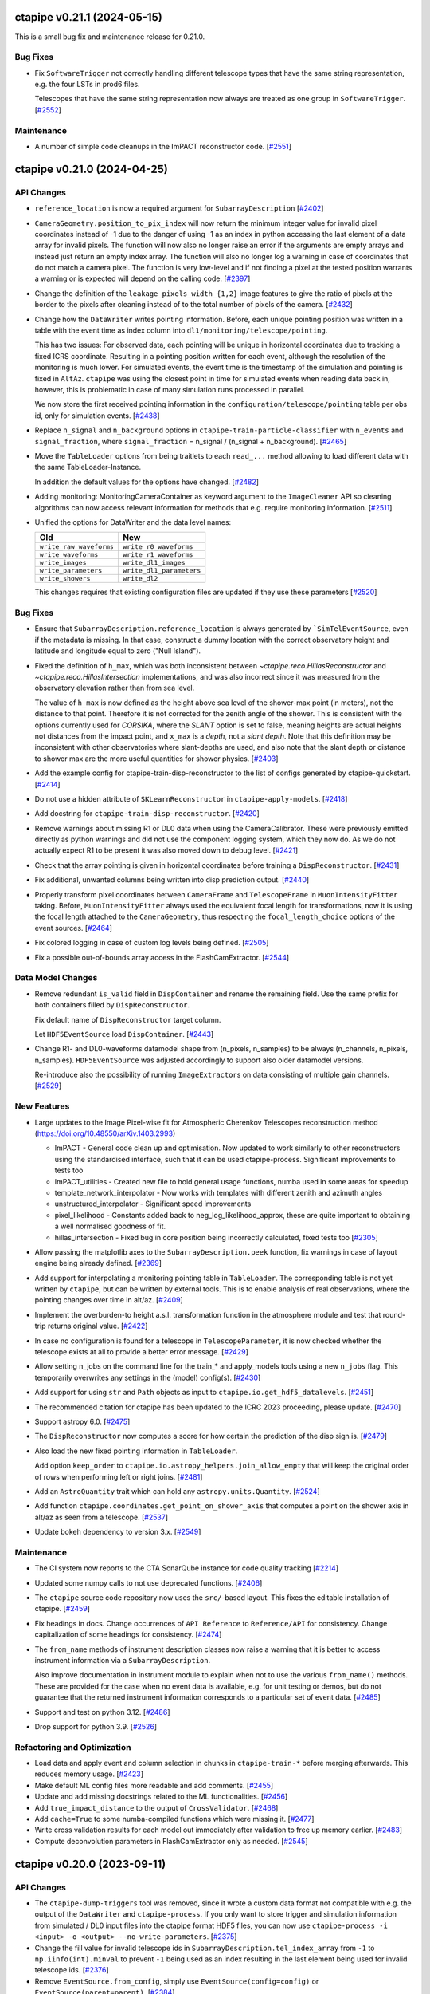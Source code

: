 ctapipe v0.21.1 (2024-05-15)
============================

This is a small bug fix and maintenance release for 0.21.0.


Bug Fixes
---------

- Fix ``SoftwareTrigger`` not correctly handling different telescope
  types that have the same string representation, e.g. the four LSTs
  in prod6 files.

  Telescopes that have the same string representation now always are treated
  as one group in ``SoftwareTrigger``. [`#2552 <https://github.com/cta-observatory/ctapipe/pull/2552>`__]


Maintenance
-----------

- A number of simple code cleanups in the ImPACT reconstructor code. [`#2551 <https://github.com/cta-observatory/ctapipe/pull/2551>`__]


ctapipe v0.21.0 (2024-04-25)
============================


API Changes
-----------

- ``reference_location`` is now a required argument for  ``SubarrayDescription``
  [`#2402 <https://github.com/cta-observatory/ctapipe/pull/2402>`__]

- ``CameraGeometry.position_to_pix_index`` will now return the minimum integer value for invalid
  pixel coordinates instead of -1 due to the danger of using -1 as an index in python accessing
  the last element of a data array for invalid pixels.
  The function will now also no longer raise an error if the arguments are empty arrays and instead
  just return an empty index array.
  The function will also no longer log a warning in case of coordinates that do not match a camera pixel.
  The function is very low-level and if not finding a pixel at the tested position warrants a warning or
  is expected will depend on the calling code. [`#2397 <https://github.com/cta-observatory/ctapipe/pull/2397>`__]

- Change the definition of the ``leakage_pixels_width_{1,2}`` image features
  to give the ratio of pixels at the border to the pixels after cleaning
  instead of to the total number of pixels of the camera. [`#2432 <https://github.com/cta-observatory/ctapipe/pull/2432>`__]

- Change how the ``DataWriter`` writes pointing information.
  Before, each unique pointing position was written in a table
  with the event time as index column into ``dl1/monitoring/telescope/pointing``.

  This has two issues: For observed data, each pointing will be unique
  in horizontal coordinates due to tracking a fixed ICRS coordinate.
  Resulting in a pointing position written for each event, although the
  resolution of the monitoring is much lower.
  For simulated events, the event time is the timestamp of the simulation
  and pointing is fixed in ``AltAz``.
  ``ctapipe`` was using the closest point in time for simulated events when
  reading data back in, however, this is problematic in case of many
  simulation runs processed in parallel.

  We now store the first received pointing information
  in the ``configuration/telescope/pointing`` table per obs id,
  only for simulation events. [`#2438 <https://github.com/cta-observatory/ctapipe/pull/2438>`__]

- Replace ``n_signal`` and ``n_background`` options in ``ctapipe-train-particle-classifier``
  with ``n_events`` and ``signal_fraction``, where ``signal_fraction`` = n_signal / (n_signal + n_background). [`#2465 <https://github.com/cta-observatory/ctapipe/pull/2465>`__]

- Move the ``TableLoader`` options from being traitlets to
  each ``read_...`` method allowing to load different data with the
  same TableLoader-Instance.

  In addition the default values for the options have changed. [`#2482 <https://github.com/cta-observatory/ctapipe/pull/2482>`__]

- Adding monitoring: MonitoringCameraContainer as keyword argument to
  the ``ImageCleaner`` API so cleaning algorithms can now access
  relevant information for methods that e.g. require monitoring information. [`#2511 <https://github.com/cta-observatory/ctapipe/pull/2511>`__]

- Unified the options for DataWriter and the data level names:

  +-------------------------+--------------------------+
  | Old                     | New                      |
  +=========================+==========================+
  | ``write_raw_waveforms`` | ``write_r0_waveforms``   |
  +-------------------------+--------------------------+
  | ``write_waveforms``     | ``write_r1_waveforms``   |
  +-------------------------+--------------------------+
  | ``write_images``        | ``write_dl1_images``     |
  +-------------------------+--------------------------+
  | ``write_parameters``    | ``write_dl1_parameters`` |
  +-------------------------+--------------------------+
  | ``write_showers``       | ``write_dl2``            |
  +-------------------------+--------------------------+

  This changes requires that existing configuration files are updated
  if they use these parameters [`#2520 <https://github.com/cta-observatory/ctapipe/pull/2520>`__]


Bug Fixes
---------

- Ensure that ``SubarrayDescription.reference_location`` is always generated by
  ```SimTelEventSource``, even if the metadata is missing. In that case, construct a
  dummy location with the correct observatory height and latitude and longitude
  equal to zero ("Null Island").

- Fixed the definition of ``h_max``, which was both inconsistent between
  `~ctapipe.reco.HillasReconstructor` and `~ctapipe.reco.HillasIntersection`
  implementations, and was also incorrect since it was measured from the
  observatory elevation rather than from sea level.

  The value of ``h_max`` is now defined as the height above sea level of the
  shower-max point (in meters), not the distance to that point. Therefore it is
  not corrected for the zenith angle of the shower. This is consistent with the
  options currently used for *CORSIKA*, where the *SLANT* option is set to false,
  meaning heights are actual heights not distances from the impact point, and
  ``x_max`` is a *depth*, not a *slant depth*. Note that this definition may be
  inconsistent with other observatories where slant-depths are used, and also note
  that the slant depth or distance to shower max are the more useful quantities
  for shower physics. [`#2403 <https://github.com/cta-observatory/ctapipe/pull/2403>`__]

- Add the example config for ctapipe-train-disp-reconstructor
  to the list of configs generated by ctapipe-quickstart. [`#2414 <https://github.com/cta-observatory/ctapipe/pull/2414>`__]

- Do not use a hidden attribute of ``SKLearnReconstructor`` in ``ctapipe-apply-models``. [`#2418 <https://github.com/cta-observatory/ctapipe/pull/2418>`__]

- Add docstring for ``ctapipe-train-disp-reconstructor``. [`#2420 <https://github.com/cta-observatory/ctapipe/pull/2420>`__]

- Remove warnings about missing R1 or DL0 data when using the CameraCalibrator.
  These were previously emitted directly as python warnings and did not use the
  component logging system, which they now do.
  As we do not actually expect R1 to be present it was also moved down to
  debug level. [`#2421 <https://github.com/cta-observatory/ctapipe/pull/2421>`__]

- Check that the array pointing is given in horizontal coordinates
  before training a ``DispReconstructor``. [`#2431 <https://github.com/cta-observatory/ctapipe/pull/2431>`__]

- Fix additional, unwanted columns being written into disp prediction output. [`#2440 <https://github.com/cta-observatory/ctapipe/pull/2440>`__]

- Properly transform pixel coordinates between ``CameraFrame``
  and ``TelescopeFrame`` in ``MuonIntensityFitter`` taking.
  Before, ``MuonIntensityFitter`` always used the equivalent focal
  length for transformations, now it is using the focal length
  attached to the ``CameraGeometry``, thus respecting the
  ``focal_length_choice`` options of the event sources. [`#2464 <https://github.com/cta-observatory/ctapipe/pull/2464>`__]

- Fix colored logging in case of custom log levels being defined. [`#2505 <https://github.com/cta-observatory/ctapipe/pull/2505>`__]

- Fix a possible out-of-bounds array access in the FlashCamExtractor. [`#2544 <https://github.com/cta-observatory/ctapipe/pull/2544>`__]


Data Model Changes
------------------

- Remove redundant ``is_valid`` field in ``DispContainer`` and rename the remaining field.
  Use the same prefix for both containers filled by ``DispReconstructor``.

  Fix default name of ``DispReconstructor`` target column.

  Let ``HDF5EventSource`` load ``DispContainer``. [`#2443 <https://github.com/cta-observatory/ctapipe/pull/2443>`__]

- Change R1- and DL0-waveforms datamodel shape from (n_pixels, n_samples)
  to be always (n_channels, n_pixels, n_samples). ``HDF5EventSource`` was adjusted
  accordingly to support also older datamodel versions.

  Re-introduce also the possibility of running ``ImageExtractor``\s on data
  consisting of multiple gain channels. [`#2529 <https://github.com/cta-observatory/ctapipe/pull/2529>`__]


New Features
------------

- Large updates to the Image Pixel-wise fit for Atmospheric Cherenkov Telescopes reconstruction method (https://doi.org/10.48550/arXiv.1403.2993)

  * ImPACT - General code clean up and optimisation. Now updated to work similarly to other reconstructors using the standardised interface, such that it can be used ctapipe-process. Significant improvements to tests too
  * ImPACT_utilities - Created new file to hold general usage functions, numba used in some areas for speedup
  * template_network_interpolator - Now works with templates with different zenith and azimuth angles
  * unstructured_interpolator - Significant speed improvements
  * pixel_likelihood - Constants added back to neg_log_likelihood_approx, these are quite important to obtaining a well normalised goodness of fit.
  * hillas_intersection - Fixed bug in core position being incorrectly calculated, fixed tests too [`#2305 <https://github.com/cta-observatory/ctapipe/pull/2305>`__]

- Allow passing the matplotlib axes to the ``SubarrayDescription.peek`` function,
  fix warnings in case of layout engine being already defined. [`#2369 <https://github.com/cta-observatory/ctapipe/pull/2369>`__]

- Add support for interpolating a monitoring pointing table
  in ``TableLoader``. The corresponding table is not yet written by ``ctapipe``,
  but can be written by external tools.
  This is to enable analysis of real observations, where the pointing changes over time in
  alt/az. [`#2409 <https://github.com/cta-observatory/ctapipe/pull/2409>`__]

- Implement the overburden-to height a.s.l. transformation function in the atmosphere module
  and test that round-trip returns original value. [`#2422 <https://github.com/cta-observatory/ctapipe/pull/2422>`__]

- In case no configuration is found for a telescope in ``TelescopeParameter``,
  it is now checked whether the telescope exists at all to provide a better
  error message. [`#2429 <https://github.com/cta-observatory/ctapipe/pull/2429>`__]

- Allow setting n_jobs on the command line for the
  train_* and apply_models tools using a new ``n_jobs`` flag.
  This temporarily overwrites any settings in the (model) config(s). [`#2430 <https://github.com/cta-observatory/ctapipe/pull/2430>`__]

- Add support for using ``str`` and ``Path`` objects as input
  to ``ctapipe.io.get_hdf5_datalevels``. [`#2451 <https://github.com/cta-observatory/ctapipe/pull/2451>`__]

- The recommended citation for ctapipe has been updated to the ICRC 2023 proceeding,
  please update. [`#2470 <https://github.com/cta-observatory/ctapipe/pull/2470>`__]

- Support astropy 6.0. [`#2475 <https://github.com/cta-observatory/ctapipe/pull/2475>`__]

- The ``DispReconstructor`` now computes a score for how certain the prediction of the disp sign is. [`#2479 <https://github.com/cta-observatory/ctapipe/pull/2479>`__]

- Also load the new fixed pointing information in ``TableLoader``.

  Add option ``keep_order`` to ``ctapipe.io.astropy_helpers.join_allow_empty``
  that will keep the original order of rows when performing left or right joins. [`#2481 <https://github.com/cta-observatory/ctapipe/pull/2481>`__]

- Add an ``AstroQuantity`` trait which can hold any ``astropy.units.Quantity``. [`#2524 <https://github.com/cta-observatory/ctapipe/pull/2524>`__]

- Add function ``ctapipe.coordinates.get_point_on_shower_axis``
  that computes a point on the shower axis in alt/az as seen
  from a telescope. [`#2537 <https://github.com/cta-observatory/ctapipe/pull/2537>`__]

- Update bokeh dependency to version 3.x. [`#2549 <https://github.com/cta-observatory/ctapipe/pull/2549>`__]


Maintenance
-----------

- The CI system now reports to the CTA SonarQube instance for code quality tracking [`#2214 <https://github.com/cta-observatory/ctapipe/pull/2214>`__]

- Updated some numpy calls to not use deprecated functions. [`#2406 <https://github.com/cta-observatory/ctapipe/pull/2406>`__]

- The ``ctapipe`` source code repository now uses the ``src/``-based layout.
  This fixes the editable installation of ctapipe. [`#2459 <https://github.com/cta-observatory/ctapipe/pull/2459>`__]

- Fix headings in docs. Change occurrences of ``API Reference`` to ``Reference/API`` for consistency.
  Change capitalization of some headings for consistency. [`#2474 <https://github.com/cta-observatory/ctapipe/pull/2474>`__]

- The ``from_name`` methods of instrument description classes now raise a warning
  that it is better to access instrument information via a ``SubarrayDescription``.

  Also improve documentation in instrument module to explain when not to use the
  various ``from_name()`` methods. These are provided for the case when no event
  data is available, e.g. for unit testing or demos, but do not guarantee that the
  returned instrument information corresponds to a particular set of event data. [`#2485 <https://github.com/cta-observatory/ctapipe/pull/2485>`__]

- Support and test on python 3.12. [`#2486 <https://github.com/cta-observatory/ctapipe/pull/2486>`__]

- Drop support for python 3.9. [`#2526 <https://github.com/cta-observatory/ctapipe/pull/2526>`__]


Refactoring and Optimization
----------------------------

- Load data and apply event and column selection in chunks in ``ctapipe-train-*``
  before merging afterwards.
  This reduces memory usage. [`#2423 <https://github.com/cta-observatory/ctapipe/pull/2423>`__]

- Make default ML config files more readable and add comments. [`#2455 <https://github.com/cta-observatory/ctapipe/pull/2455>`__]

- Update and add missing docstrings related to the ML functionalities. [`#2456 <https://github.com/cta-observatory/ctapipe/pull/2456>`__]

- Add ``true_impact_distance`` to the output of ``CrossValidator``. [`#2468 <https://github.com/cta-observatory/ctapipe/pull/2468>`__]

- Add ``cache=True`` to some numba-compiled functions which were missing it. [`#2477 <https://github.com/cta-observatory/ctapipe/pull/2477>`__]

- Write cross validation results for each model out immediately after validation to free up memory earlier. [`#2483 <https://github.com/cta-observatory/ctapipe/pull/2483>`__]

- Compute deconvolution parameters in FlashCamExtractor only as needed. [`#2545 <https://github.com/cta-observatory/ctapipe/pull/2545>`__]

ctapipe v0.20.0 (2023-09-11)
============================


API Changes
-----------

- The ``ctapipe-dump-triggers`` tool was removed, since it wrote a custom data format
  not compatible with e.g. the output of the ``DataWriter`` and ``ctapipe-process``.
  If you only want to store trigger and simulation information from simulated / DL0
  input files into the ctapipe format HDF5 files, you can now use
  ``ctapipe-process -i <input> -o <output> --no-write-parameters``. [`#2375 <https://github.com/cta-observatory/ctapipe/pull/2375>`__]

- Change the fill value for invalid telescope ids in ``SubarrayDescription.tel_index_array``
  from ``-1`` to ``np.iinfo(int).minval`` to prevent ``-1`` being used as an index resulting in the last element being used for invalid telescope ids. [`#2376 <https://github.com/cta-observatory/ctapipe/pull/2376>`__]

- Remove ``EventSource.from_config``, simply use ``EventSource(config=config)`` or
  ``EventSource(parent=parent)``. [`#2384 <https://github.com/cta-observatory/ctapipe/pull/2384>`__]


Data Model Changes
------------------

- Added missing fields defined in the CTAO R1 and DL0 data models to the corresponding containers. [`#2338 <https://github.com/cta-observatory/ctapipe/pull/2338>`__]

- Remove the ``injection_height`` field from the ``SimulationConfigContainer``,
  this field was always empty and is never filled by ``sim_telarray``.

  Add the corresponding ``starting_grammage`` field to the ``SimulatedShowerContainer``,
  where it is actually available. [`#2343 <https://github.com/cta-observatory/ctapipe/pull/2343>`__]

- Added new fields to the ``MuonEfficiencyContainer`` - ``is_valid`` to check if fit converged successfully, ``parameters_at_limit`` to check if parameters were fitted close to a bound and ``likelihood_value`` which represents cost function value atthe minimum. These fields were added to the output of the ``MuonIntensityFitter``. [`#2381 <https://github.com/cta-observatory/ctapipe/pull/2381>`__]


New Features
------------

- Remove writing the full provenance information to the log  and instead simply refer the reader to the actual provenance file. [`#2328 <https://github.com/cta-observatory/ctapipe/pull/2328>`__]

- Add support for including r1 and r0 waveforms in the ``ctapipe-merge`` tool. [`#2386 <https://github.com/cta-observatory/ctapipe/pull/2386>`__]


Bug Fixes
---------

- The ```HillasIntersection``` method used to fail when individual events were reconstructed to originate from a FoV offset of more than 90 degrees.
  This is now fixed by returning an INVALID container for a reconstructed offset of larger than 45 degrees. [`#2265 <https://github.com/cta-observatory/ctapipe/pull/2265>`__]

- Fixed a bug in the calculation of the full numeric pixel likelihood and the corresponding tests. [`#2388 <https://github.com/cta-observatory/ctapipe/pull/2388>`__]


Maintenance
-----------

- Drop support for python 3.8 in accordance with the NEP 29 schedule. [`#2342 <https://github.com/cta-observatory/ctapipe/pull/2342>`__]

- * Switched to ``PyData`` theme for docs
  * Updated ``Sphinx`` to version 6.2.1
  * Updated front page of docs [`#2373 <https://github.com/cta-observatory/ctapipe/pull/2373>`__]



ctapipe 0.19.3 (2023-06-20)
===========================

This is a bugfix release fixing a number of bugs, mainly one preventing the processing of divergent pointing
prod6 data due to a bug in ``SoftwareTrigger``, see below for details.


Bug Fixes
---------

- Fix peak time units of FlashCamExtractor (See https://github.com/cta-observatory/ctapipe/issues/2336) [`#2337 <https://github.com/cta-observatory/ctapipe/pull/2337>`__]

- Fix shape of mask returned by ``NullDataVolumeReducer``. [`#2340 <https://github.com/cta-observatory/ctapipe/pull/2340>`__]

- Fix definition of the ``--dl2-subarray`` flag of ``ctapipe-merge``. [`#2341 <https://github.com/cta-observatory/ctapipe/pull/2341>`__]

- Fix ``ctapipe-train-disp-reconstructor --help`` raising an exception. [`#2352 <https://github.com/cta-observatory/ctapipe/pull/2352>`__]

- Correctly fill ``reference_location`` for ``SubarrayDescription.tel_coords``. [`#2354 <https://github.com/cta-observatory/ctapipe/pull/2354>`__]

- Fix ``SoftwareTrigger`` not removing all parts of a removed telescope event
  from the array event leading to invalid files produced by ``DataWriter``. [`#2357 <https://github.com/cta-observatory/ctapipe/pull/2357>`__]

- Fix that the pixel picker of the matplotlib ``CameraDisplay`` triggers
  also for clicks on other ``CameraDisplay`` instances in the same figure. [`#2358 <https://github.com/cta-observatory/ctapipe/pull/2358>`__]


New Features
------------

- Add support for Hillas parameters in ``TelescopeFrame`` to
  ``CameraDisplay.overlay_moments`` and make sure that the
  label text does not overlap with the ellipse. [`#2347 <https://github.com/cta-observatory/ctapipe/pull/2347>`__]

- Add support for using ``ctapipe.image.toymodel`` features in ``TelescopeFrame``. [`#2349 <https://github.com/cta-observatory/ctapipe/pull/2349>`__]


Maintenance
-----------

- Improve docstring and validation of parameters of ``CameraGeometry``. [`#2361 <https://github.com/cta-observatory/ctapipe/pull/2361>`__]



ctapipe v0.19.2 (2023-05-17)
============================

This release contains a critical bugfix for the ``FlashCamExtractor`` that resulted
in non-sensical peak time values in DL1, see below.

Bug Fixes
---------

- Fix a bug in the peak_time estimation of ``FlashCamExtractor`` (See issue `#2332 <https://github.com/cta-observatory/ctapipe/issues/2332>`_) [`#2333 <https://github.com/cta-observatory/ctapipe/pull/2333>`__]


ctapipe v0.19.1 (2023-05-11)
============================

This release is a small bugfix release for v0.19.0, that also includes a new feature enabling computing different
telescope multiplicities in the machine learning feature generation.

Thanks to the release of numba 0.57 and some minor fixes, ctapipe is now also compatible with Python 3.11.

Bug Fixes
---------

- Fix ``ApplyModels.overwrite``. [`#2311 <https://github.com/cta-observatory/ctapipe/pull/2311>`__]

- Fix for config files not being included as inputs in provenance log. [`#2312 <https://github.com/cta-observatory/ctapipe/pull/2312>`__]

- Fix calculation of the neighbor matrix of ``CameraGeometry`` for empty and single-pixel geometries. [`#2317 <https://github.com/cta-observatory/ctapipe/pull/2317>`__]

- Fix HDF5Writer not working on windows due to using pathlib for hdf5 dataset names. [`#2319 <https://github.com/cta-observatory/ctapipe/pull/2319>`__]

- Fix StereoTrigger assuming the wrong data type for ``tels_with_trigger``, resulting in
  it not working for actual events read from an EventSource. [`#2320 <https://github.com/cta-observatory/ctapipe/pull/2320>`__]

- Allow disabling the cross validation (by setting ``CrossValidator.n_cross_validations = 0``)
  for the train tools. [`#2310 <https://github.com/cta-observatory/ctapipe/pull/2310>`__]


New Features
------------

- Add ``SubarrayDescription.multiplicity`` method that can compute
  telescope multiplicity for a given telescope boolean mask, either for
  all telescope or a given telescope type.

  Enable adding additional keyword arguments to ``FeatureGenerator``.

  Pass the ``SubarrayDescription`` to ``FeatureGenerator`` in sklearn classes. [`#2308 <https://github.com/cta-observatory/ctapipe/pull/2308>`__]


Maintenance
-----------

- Add support for python 3.11. [`#2107 <https://github.com/cta-observatory/ctapipe/pull/2107>`__]


ctapipe v0.19.0 (2023-03-30)
============================

API Changes
-----------

- Renamed ``GeometryReconstructor`` to ``HillasGeometryReconstructor`` [`#2293 <https://github.com/cta-observatory/ctapipe/pull/2293>`__]


Bug Fixes
---------


Data Model Changes
------------------


New Features
------------

- Add signal extraction algorithm for the FlashCam. [`#2188 <https://github.com/cta-observatory/ctapipe/pull/2188>`__]


Maintenance
-----------

- The ``examples/`` subdirectory was removed as most scripts there were out of date. Useful information in those examples was moved to example notebooks in docs/examples [`#2266 <https://github.com/cta-observatory/ctapipe/pull/2266>`__]

- The tools to train ml models now provide better error messages in case
  the input files did not contain any events for specific telescope types. [`#2295 <https://github.com/cta-observatory/ctapipe/pull/2295>`__]


Refactoring and Optimization
----------------------------


ctapipe v0.18.1 (2023-03-16)
============================


Bug Fixes
---------

- Ensure the correct activity metadata is written into output files. [`#2261 <https://github.com/cta-observatory/ctapipe/pull/2261>`__]

- Fix ``--overwrite`` option not taking effect for ``ctapipe-apply-models``. [`#2287 <https://github.com/cta-observatory/ctapipe/pull/2287>`__]

- Fix ``TableLoader.read_subarray_events`` raising an exception when
  ``load_observation_info=True``. [`#2288 <https://github.com/cta-observatory/ctapipe/pull/2288>`__]



ctapipe v0.18.0 (2023-02-09)
============================


API Changes
-----------

- ctapipe now uses entry points for plugin discovery. ``EventSource`` implementations
  now need to advertise a ``ctapipe_io`` entry point, to be discovered by ctapipe.
  Additionally, ctapipe now includes preliminary support for discovering ``Reconstructor``
  implementations via the ``ctapipe_reco`` entry_point. [`#2101 <https://github.com/cta-observatory/ctapipe/pull/2101>`__]

- Migrate muon analysis into the ``ctapipe-process`` tool:

  1. The former ``muon_reconstruction`` tool is dropped and all functionalities are transferred
     into the ``ctapipe-process`` tool.

  2. The ``process`` tool now has a ``write_muon_parameters`` flag which defaults to ``false``.
     Muons are only analyzed and written if the flag is set. Analyzing muons requires DL1 image
     parameters, so they are computed in case they are not available from the input even
     if the user did not explicitly ask for the computation of image parameters.

  3. Two instances of ``QualityQuery``, ``MuonProcessor.ImageParameterQuery`` and ``MuonProcessor.RingQuery``
     are added to the muon analysis to either preselect images according to image parameters and
     to select images according to the initial, geometrical ring fit for further processing.
     Deselected events or those where the muon analysis fails are being returned and written
     filled with invalid value markers instead of being ignored.
     Base configure options for the muon analysis were added to the ``base_config.yaml``.

  4. The ``DataWriter`` now writes the results of a muon analysis into ``/dl1/event/telescope/muon/tel_id``,
     given ``write_moun_parameters`` is set to ``true``.

  5. Muon nodes were added to the ``HDF5EventSource``, the ``TableLoader`` and the ``ctapipe-merge`` tool. [`#2168 <https://github.com/cta-observatory/ctapipe/pull/2168>`__]

- Change default behaviour of ``run_rool``:

  1. The default value of ``raises`` is now ``True``. That means, when using
     ``run_tool``, the Exceptions raised by a Tool will be re-raised. The raised
     exceptions can be tested for their type and content.
     If the Tool must fail and only the non-zero error case is important to test,
     set ``raises=False`` (as it was before).

  2. If the ``cwd`` parameter is ``None`` (as per default), now a temporary directory
     is used instead of the directory, where ``run_tool`` is called (typically via
     pytest). This way, log-files and other output files don't clutter your
     working space. [`#2175 <https://github.com/cta-observatory/ctapipe/pull/2175>`__]

- Remove ``-f`` flag as alias for ``--overwrite`` and fail early if output exists, but overwrite is not set [`#2213 <https://github.com/cta-observatory/ctapipe/pull/2213>`__]

- The ``_chunked`` methods of the ``TableLoader`` now return
  an Iterator over namedtuples with start, stop, data. [`#2241 <https://github.com/cta-observatory/ctapipe/pull/2241>`__]

- Remove debug-logging and early-exits in ``hdf5eventsource`` so broken files raise errors. [`#2244 <https://github.com/cta-observatory/ctapipe/pull/2244>`__]

New Features
------------

- Implement Components and Tools to perform training and application of
  machine learning models based on scikit-learn.

  Four new tools are implemented:
  - ``ctapipe-train-energy-regressor``
  - ``ctapipe-train-particle-classifier``
  - ``ctapipe-train-disp-reconstructor``
  - ``ctapipe-apply-models``

  The first two tools are used to train energy regression and particle classification
  respectively. The third tool trains two models for geometrical reconstruction using the disp
  method and the fourth tool can apply those models in bulk to input files.
  ``ctapipe-process`` can now also apply these trained models directly in the event loop.

  The intended workflow is to process training files to a combined dl1 / dl2 level
  using ``ctapipe-process``, merging those to large training files using ``ctapipe-merge``
  and then train the models.
  [`#1767 <https://github.com/cta-observatory/ctapipe/pull/1767>`__,
  `#2121 <https://github.com/cta-observatory/ctapipe/pull/2121>`__,
  `#2133 <https://github.com/cta-observatory/ctapipe/pull/2133>`__,
  `#2138 <https://github.com/cta-observatory/ctapipe/pull/2138>`__,
  `#2217 <https://github.com/cta-observatory/ctapipe/pull/2217>`__,
  `#2229 <https://github.com/cta-observatory/ctapipe/pull/2229>`__,
  `#2140 <https://github.com/cta-observatory/ctapipe/pull/2140>`__]

- ``Tool`` now comes with an ``ExitStack`` that enables proper
  handling of context-manager members inside ``Tool.run``.
  Things that require a cleanup step should be implemented
  as context managers and be added to the tool like this:

  .. code::

      self.foo = self.enter_context(Foo())

  This will ensure that ``Foo.__exit__`` is called when the
  ``Tool`` terminates, for whatever reason. [`#1926 <https://github.com/cta-observatory/ctapipe/pull/1926>`__]

- Implement atmospheric profiles for conversions from h_max to X_max.
  The new module ``ctapipe.atmosphere`` has classes for the most common cases
  of a simple ``ExponentialAtmosphereDensityProfile``, a ``TableAtmosphereDensityProfile``
  and CORSIKA's ``FiveLayerAtmosphereDensityProfile``. [`#2000 <https://github.com/cta-observatory/ctapipe/pull/2000>`__]

- ``TableLoader`` can now also load observation and scheduling block configuration. [`#2096 <https://github.com/cta-observatory/ctapipe/pull/2096>`__]

- The ``ctapipe-info`` tool now supports printing information about
  the available ``EventSource`` and ``Reconstructor`` implementations
  as well as io and reco plugins. [`#2101 <https://github.com/cta-observatory/ctapipe/pull/2101>`__]

- Allow lookup of ``TelescopeParameter`` values by telescope type. [`#2120 <https://github.com/cta-observatory/ctapipe/pull/2120>`__]

- Implement a ``SoftwareTrigger`` component to handle the effect of
  selecting sub-arrays from larger arrays in the simulations.
  The component can remove events where the stereo trigger would not have
  decided to record an event and also remove single telescopes from events
  for cases like the CTA LSTs, that have their own hardware stereo trigger
  that requires at least two LSTs taking part in an event. [`#2136 <https://github.com/cta-observatory/ctapipe/pull/2136>`__]


- It's now possible to transform between ``GroundFrame`` coordinates
  and ``astropy.coordinates.EarthLocation``, enabling the conversion
  between relative array coordinates (used in the simulation) and
  absolute real-world coordinates. [`#2167 <https://github.com/cta-observatory/ctapipe/pull/2167>`__]

- The ``ctapipe-display-dl1`` tool now has a ``QualityQuery`` instance which can be used
  to select which images should be displayed. [`#2172 <https://github.com/cta-observatory/ctapipe/pull/2172>`__]

- Add a new ``ctapipe.io.HDF5Merger`` component that can selectively merge
  HDF5 files produced with ctapipe. The new component is now used in the
  ``ctapipe-merge`` tool but can also be used on its own.
  This component is also used by ``ctapipe-apply-models`` to selectively copy
  data from the input file to the output file.
  Through using this new component, ``ctapipe-merge`` gained support for
  fine-grained control which information should be included in the output file
  and for appending to existing output files. [`#2179 <https://github.com/cta-observatory/ctapipe/pull/2179>`__]

- ``CameraDisplay.overlay_coordinate`` can now be used to
  plot coordinates into the camera display, e.g. to show
  the source position or the position of stars in the FoV. [`#2203 <https://github.com/cta-observatory/ctapipe/pull/2203>`__]


Bug Fixes
---------

- Fix for Hillas lines in ``ArrayDisplay`` being wrong in the new ``EastingNorthingFrame``. [`#2134 <https://github.com/cta-observatory/ctapipe/pull/2134>`__]

- Replace usage of ``$HOME`` with ``Path.home()`` for cross-platform compatibility. [`#2155 <https://github.com/cta-observatory/ctapipe/pull/2155>`__]

- Fix for ``TableLoader`` having the wrong data types for ``obs_id``,
  ``event_id`` and ``tel_id``. [`#2163 <https://github.com/cta-observatory/ctapipe/pull/2163>`__]

- Fix ``Tool`` printing a large traceback in case of certain configuration errors. [`#2171 <https://github.com/cta-observatory/ctapipe/pull/2171>`__]

- The string representation of ``Field`` now sets numpy print options
  to prevent large arrays in the docstrings of ``Container`` classes. [`#2173 <https://github.com/cta-observatory/ctapipe/pull/2173>`__]

- Fix missing comma in eventio version requirement in setup.cfg (#2185). [`#2187 <https://github.com/cta-observatory/ctapipe/pull/2187>`__]

- Move reading of stereo data before skipping empty events in HDF5EventSource,
  this fixes a bug where the stereo data and simulation data get out of sync
  with the other event data when using ``allowed_tels``. [`#2189 <https://github.com/cta-observatory/ctapipe/pull/2189>`__]

- Fix mixture of quantity and unit-less values passed to ``np.histogram``
  in ``ctapipe.image.muon.ring_completeness``, which raises an error with
  astropy 5.2.1. [`#2197 <https://github.com/cta-observatory/ctapipe/pull/2197>`__]


Maintenance
-----------

- Use towncrier for the generation of change logs [`#2144 <https://github.com/cta-observatory/ctapipe/pull/2144>`__]

- Replace usage of deprecated astropy matrix function. [`#2166 <https://github.com/cta-observatory/ctapipe/pull/2166>`__]

- Use ``weakref.proxy(parent)`` in ``Component.__init__``.

  Due to the configuration systems, children need to reference their parent(s).
  When parents get out of scope, their children still hold the reference to them.
  That means that python cannot garbage-collect the parents (which are Tools, most of the time).

  This change uses weak-references (which do not increase the reference count),
  which means parent-Tools can get garbage collected by python.

  This decreases the memory consumption of the tests by roughly 50%. [`#2223 <https://github.com/cta-observatory/ctapipe/pull/2223>`__]


Refactoring and Optimization
----------------------------

- Speed-up table loader by using ``hstack`` instead of ``join`` where possible. [`#2126 <https://github.com/cta-observatory/ctapipe/pull/2126>`__]


v0.7.0 – 0.17.0
===============

For changelogs for these releases, please visit the `github releases page <https://github.com/cta-observatory/ctapipe/releases>`__


v0.6.1
======

* Fix broken build (#743) @kosack
* Add example script for a simple event writer (#746) @jjlk
* Fix camera axis alignment in HillasReconstructor (#741) @mackaiver
* Lst reader (#749) @FrancaCassol
* replace deprecated astropy broadcast (#754) @mackaiver
* A few more example notebooks (#757) @kosack
* Add MC xmax info (#759) @mackaiver
* Use Astropy Coordinate Transofmations For Reconstruction (#758) @mackaiver
* Trigger pixel reader (#745) @thomasarmstrong
* Change requested in #742: init Hillas skewness and kurtosis to NaN (#744) @STSpencer
* Fix call to np.linalg.leastsq (#760) @kosack
* Fix/muon bugs (#762) @kosack
* Implement hillas features usen eigh (#748) @MaxNoe
* Use HillasParametersContainer only (#763) @MaxNoe
* Regression features in ``RegressorClassifierBase`` (#764) @vuillaut
* Adding an example notebook no how to convert hex geometry to square and back (#767) @vuillaut
* Wrong angle in ArrayDisplay. changed phi to psi. (#771) @thomasgas
* Unstructured interpolator (#770) @ParsonsRD
* Lst reader (#776) @FrancaCassol
* Fixing core reconstruction (#777) @kpfrang
* Leakage (#783) @MaxNoe
* Revert "Fixing core reconstruction" (#789) @kosack
* Fixing the toy image generator (#790) @MaxNoe
* Fix bad builds by changing channel name (missing pyqt package) (#793) @kosack
* Implement concentration image features (#791) @MaxNoe
* updated main documentation page (#792) @kosack
* Impact intersection (#778) @mackaiver
* add test for sliced geometries for hillas calculation (#781) @mackaiver
* Simple HESS adaptations (#794) @ParsonsRD
* added a config file for github release-drafter plugin (#795) @kosack
* Array plotting (#784) @thomasgas
* Minor changes: mostly deprecationwarning fixes (#787) @mireianievas
* Codacy code style improvements (#796) @dneise
* Add unit to h_max in HillasReconstructor (#797) @jjlk
* speed up unit tests that use test_event fixture (#798) @kosack
* Update Timing Parameters (#799) @LukasNickel

v0.6.0
======

This is an interim release, after some major refactoring, and before we add
the automatic gain selection and refactored container classes. It's not
intended yet for production.

Some Major changes since last release:

* new ``EventSource`` class hierarchy for reading event data, which now supports simulation and testbench data from multiple camera prototypes (notably CHEC, SST-1M, NectarCam)
* new ``EventSeeker`` class for (inefficient) random event access.
* a much improved ``Factory`` class
* re-organized event data structure (still evolving) - all scripts not in ctapipe must be changed to work with the new data items that were re-named  (a migration guide will be given in the 0.7 release)
* better HDF5 table output, supporting merging multiple ``Containers`` into a single output table
* improvements to Muon analysis, and the muon example script
* improvements to the calibration classes
* big improvements to the Instrument classes
* lots of cleanups and bug fixes
* much more...

v0.5.3 (unreleased)
===================

* Major speed improvements to calibration code, particularly
   ``NeighborPeakIntegrator`` (Jason Watson, #490), which now uses some
   compiled c-code for speed.

* ``GeometryConverter`` now works for all cameras (Tino Michael, #)

* Plotting improvements when overlays are used (MaxNoe, #489)

* Fixes to coordinate ``PlanarRepresentation`` (MaxNoe, #506)

* HDF5 output for charge resolution calculation (Jason Watons, #488)

* Stastical errors added to sensitivity calculation (Tino Michel, #508)

* Error estimator for direction and h_max fits in
  ``HillasReconstructor`` (Tino Michael, #509, #510)


v0.5.2 (2017-07-31)
===================

* improvements to ``core.Container`` (MaxNoe)

* ``TableWriter`` correctly handles units and metadata

* ``ctapipe.instrument`` now has much more rich functionality
  (SubarrayDescription, TelescopeDescription, OpticsDescription
  classes added)

* no more need to construct ``CameraGeometry`` manually, they are
  created in the ``hessio_event_source``, all new code should use
  ``event.inst.subarray``. The old inst.tel_pos, inst.optics_foclen,
  etc, will be phased out in the next point release (but still exist
  in this release) (K. Kosack)

* ``ctapipe-dump-instrument`` script added

* improvements to ``Regressor`` and Classifier code (Tino Michael)

* provenance system includes actor roles

* fixes to likelihood tests (Dan Parsons)



v0.5.1 (2016-07-20)
===================


* TQDM and iminuit are now accepted dependencies

* Implementation of ImPACT reconstruction and ``TableInterpolator``
  class (Dan Parsons)

* improved handling of atmosphere profiles

* Implementation of Muon detection and reconstruction algorithms
  (Alison Mitchell)

* unified camera and telescope names

* better dataset handling (``ctapipe.utils.datasets``), and now
  automatically find datasets and tables in ``ctapipe-extra`` or in any
  directory listed in the user-defined ``$CTAPIPE_SVC_PATH`` path.

* TableWriter class (HDF5TableWriter) for writing out any
  ``core.Container`` to an HDF5 table via ``pytables`` (Karl Kosack)

* Improvements to ``flow`` framework (Jean Jacquemier)

* Travis CI now builds automatically for multiply python versions and
  uploads latest documentation

* use Lanscape.io for code quality

* code for calculating sensitivity curves using event-weighting method
  (Tino Michael)
